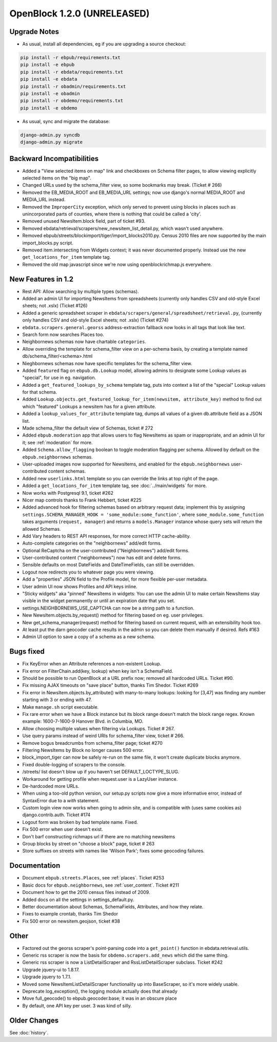 OpenBlock 1.2.0 (UNRELEASED)
================================

Upgrade Notes
-------------

* As usual, install all dependencies, eg if you are upgrading a source checkout:

.. code-block:: bash

   pip install -r ebpub/requirements.txt
   pip install -e ebpub
   pip install -r ebdata/requirements.txt
   pip install -e ebdata
   pip install -r obadmin/requirements.txt
   pip install -e obadmin
   pip install -r obdemo/requirements.txt
   pip install -e obdemo

* As usual, sync and migrate the database:

.. code-block:: bash

   django-admin.py syncdb
   django-admin.py migrate


Backward Incompatibilities
--------------------------

* Added a "View selected items on map" link and checkboxes on Schema
  filter pages, to allow viewing explicitly selected items on the "big map".

* Changed URLs used by the schema_filter view, so some bookmarks may
  break. (Ticket # 266)

* Removed the EB_MEDIA_ROOT and EB_MEDIA_URL settings; now use
  django's normal MEDIA_ROOT and MEDIA_URL instead.

* Removed the ``ImproperCity`` exception, which only served to prevent
  using blocks in places such as unincorporated parts of counties,
  where there is nothing that could be called a 'city'.

* Removed unused NewsItem.block field, part of ticket #93.

* Removed ebdata/retrieval/scrapers/new_newsitem_list_detail.py,
  which wasn't used anywhere.

* Removed ebpub/streets/blockimport/tiger/import_blocks2010.py.
  Census 2010 files are now supported by the main import_blocks.py
  script.

* Removed item.intersecting from Widgets context; it was never
  documented properly. Instead use the new ``get_locations_for_item``
  template tag.

* Removed the old map javascript since we're now using
  openblockrichmap.js everywhere.


New Features in 1.2
-------------------

* Rest API: Allow searching by multiple types (schemas).

* Added an admin UI for importing NewsItems from spreadsheets
  (currently only handles CSV and old-style Excel sheets; not .xslx)
  (Ticket #126)

* Added a generic spreadsheet scraper in
  ``ebdata/scrapers/general/spreadsheet/retrieval.py``,
  (currently only handles CSV and old-style Excel sheets; not .xslx)
  (Ticket #274)

* ``ebdata.scrapers.general.georss`` address-extraction fallback now
  looks in all tags that look like text.

* Search form now searches Places too.

* Neighbornews schemas now have chartable ``categories``.

* Allow overriding the template for schema_filter view on a per-schema
  basis, by creating a template named db/schema_filter/<schema>.html

* Nieghbornews schemas now have specific templates for the
  schema_filter view.

* Added ``featured`` flag on ``ebpub.db.Lookup`` model, allowing admins
  to designate some Lookup values as "special", for use in
  eg. navigation.

* Added a ``get_featured_lookups_by_schema`` template tag, puts into
  context a list of the "special" Lookup values for that schema.

* Added ``Lookup.objects.get_featured_lookup_for_item(newsitem, attribute_key)``
  method to find out which "featured" Lookups a newsitem has for a
  given attribute.

* Added a ``lookup_values_for_attribute`` template tag, dumps all
  values of a given db.attribute field as a JSON list.

* Made schema_filter the default view of Schemas, ticket # 272

* Added ``ebpub.moderation`` app that allows users to flag NewsItems
  as spam or inappropriate, and an admin UI for it;
  see :ref:`moderation` for more.

* Added ``Schema.allow_flagging`` boolean to toggle moderation
  flagging per schema. Allowed by default on the
  ``ebpub.neighbornews`` schemas.

* User-uploaded images now supported for NewsItems, and enabled for
  the ``ebpub.neighbornews`` user-contributed content schemas.

* Added new ``userlinks.html`` template so you can override the links
  at top right of the page.

* Added a ``get_locations_for_item`` template tag, see :doc:`../main/widgets`
  for more.

* Now works with Postgresql 9.1, ticket #262

* Nicer map controls thanks to Frank Hebbert, ticket #225

* Added advanced hook for filtering schemas based on arbitrary request
  data; implement this by assigning ``settings.SCHEMA_MANAGER_HOOK =
  'some_module:some_function'``, where ``some_module.some_function`` takes
  arguments (``request, manager``) and returns a ``models.Manager`` instance
  whose query sets will return the allowed Schemas.

* Add Vary headers to REST API responses, for more correct HTTP
  cache-ability.

* Auto-complete categories on the "neighbornews" add/edit forms.

* Optional ReCaptcha on the user-contributed ("Neighbornews") add/edit
  forms.

* User-contributed content ("neighbornews") now has edit and delete forms.

* Sensible defaults on most DateFields and DateTimeFields, can still
  be overridden.

* Logout now redirects you to whatever page you were viewing.

* Add a "properties" JSON field to the Profile model, for more
  flexible per-user metadata.

* User admin UI now shows Profiles and API keys inline.

* "Sticky widgets" aka "pinned" NewsItems in widgets: You can use the
  admin UI to make certain NewsItems stay visible in the widget
  permanently or until an expiration date that you set.

* settings.NEIGHBORNEWS_USE_CAPTCHA can now be a string path to a
  function.

* New NewsItem.objects.by_request() method for filtering based on
  eg. user privileges.

* New get_schema_manager(request) method for filtering based on
  current request, with an extensibility hook too.

* At least put the darn geocoder cache results in the admin so you can
  delete them manually if desired. Refs #163

* Admin UI option to save a copy of a schema as a new schema.


Bugs fixed
----------

* Fix KeyError when an Attribute references a non-existent Lookup.

* Fix error on FilterChain.add(key, lookup) when key isn't a SchemaField.

* Should be possible to run OpenBlock at a URL prefix now; removed all
  hardcoded URLs. Ticket #90.

* Fix missing AJAX timeouts on "save place" button, thanks Tim Shedor.
  Ticket #269

* Fix error in NewsItem.objects.by_attribute() with many-to-many
  lookups: looking for [3,47] was finding any number starting with 3
  or ending with 47.

* Make ``manage.sh`` script executable.

* Fix rare error when we have a Block instance but its block range
  doesn't match the block range regex. Known example: 1600-7-1600-9
  Hanover Blvd. in Columbia, MO.

* Allow choosing multiple values when filtering via Lookups.
  Ticket # 267.

* Use query params instead of weird URIs for schema_filter view,
  ticket # 266.

* Remove bogus breadcrumbs from schema_filter page; ticket #270

* Filtering NewsItems by Block no longer causes 500 error.

* block_import_tiger can now be safely re-run on the same file,
  it won't create duplicate blocks anymore.

* Fixed double-logging of scrapers to the console.

* /streets/ list doesn't blow up if you haven't set
  DEFAULT_LOCTYPE_SLUG.

* Workaround for getting profile when request.user is a LazyUser
  instance.

* De-hardcoded more URLs.

* When using a too-old python version, our setup.py scripts now give a
  more informative error, instead of SyntaxError due to a `with`
  statement.

* Custom login view now works when going to admin site, and is
  compatible with (uses same cookies as) django.contrib.auth. Ticket
  #174

* Logout form was broken by bad template name. Fixed.

* Fix 500 error when user doesn't exist.

* Don't barf constructing richmaps url if there are no matching
  newsitems

* Group blocks by street on "choose a block" page, ticket # 263

* Store suffixes on streets with names like 'Wilson Park'; fixes some
  geocoding failures.


Documentation
-------------

* Document ``ebpub.streets.Places``, see :ref:`places`.  Ticket #253

* Basic docs for ``ebpub.neighbornews``, see :ref:`user_content`.
  Ticket #211

* Document how to get the 2010 census files instead of 2009.

* Added docs on all the settings in settings_default.py.

* Better documentation about Schemas, SchemaFields, Attributes, and how they relate.

* Fixes to example crontab, thanks Tim Shedor

* Fix 500 error on newsitem.geojson, ticket #38


Other
-----

* Factored out the georss scraper's point-parsing code into a
  ``get_point()`` function in ebdata.retrieval.utils.

* Generic rss scraper is now the basis for
  ``obdemo.scrapers.add_news`` which did the same thing.

* Generic rss scraper is now a ListDetailScraper and
  RssListDetailScraper subclass. Ticket #242

* Upgrade jquery-ui to 1.8.17.

* Upgrade jquery to 1.7.1.

* Moved some NewsItemListDetailScraper functionality up into
  BaseScraper, so it's more widely usable.

* Deprecate log_exception(), the logging module actually does that
  already

* Move full_geocode() to ebpub.geocoder.base;  it was in an obscure place

* By default, one API key per user.  3 was kind of silly.



Older Changes
-------------

See :doc:`history`.
